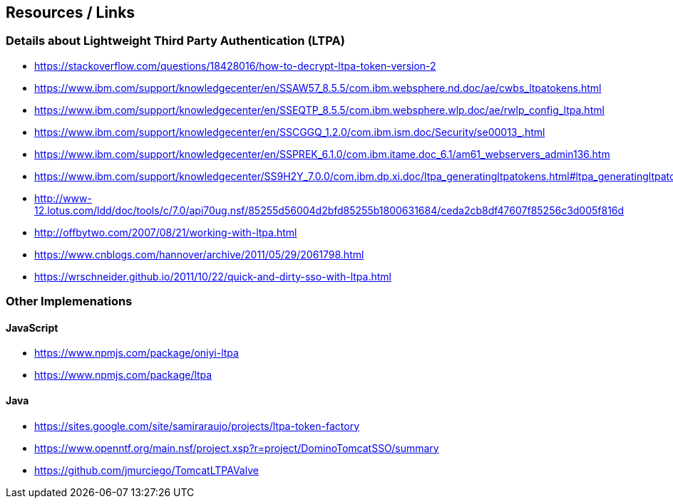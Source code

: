 == Resources / Links
=== Details about Lightweight Third Party Authentication (LTPA) 
- https://stackoverflow.com/questions/18428016/how-to-decrypt-ltpa-token-version-2
- https://www.ibm.com/support/knowledgecenter/en/SSAW57_8.5.5/com.ibm.websphere.nd.doc/ae/cwbs_ltpatokens.html
- https://www.ibm.com/support/knowledgecenter/en/SSEQTP_8.5.5/com.ibm.websphere.wlp.doc/ae/rwlp_config_ltpa.html
- https://www.ibm.com/support/knowledgecenter/en/SSCGGQ_1.2.0/com.ibm.ism.doc/Security/se00013_.html
- https://www.ibm.com/support/knowledgecenter/en/SSPREK_6.1.0/com.ibm.itame.doc_6.1/am61_webservers_admin136.htm
- https://www.ibm.com/support/knowledgecenter/SS9H2Y_7.0.0/com.ibm.dp.xi.doc/ltpa_generatingltpatokens.html#ltpa_generatingltpatokens
- http://www-12.lotus.com/ldd/doc/tools/c/7.0/api70ug.nsf/85255d56004d2bfd85255b1800631684/ceda2cb8df47607f85256c3d005f816d
- http://offbytwo.com/2007/08/21/working-with-ltpa.html
- https://www.cnblogs.com/hannover/archive/2011/05/29/2061798.html
- https://wrschneider.github.io/2011/10/22/quick-and-dirty-sso-with-ltpa.html

=== Other Implemenations
==== JavaScript
- https://www.npmjs.com/package/oniyi-ltpa
- https://www.npmjs.com/package/ltpa

==== Java
- https://sites.google.com/site/samiraraujo/projects/ltpa-token-factory
- https://www.openntf.org/main.nsf/project.xsp?r=project/DominoTomcatSSO/summary
- https://github.com/jmurciego/TomcatLTPAValve
